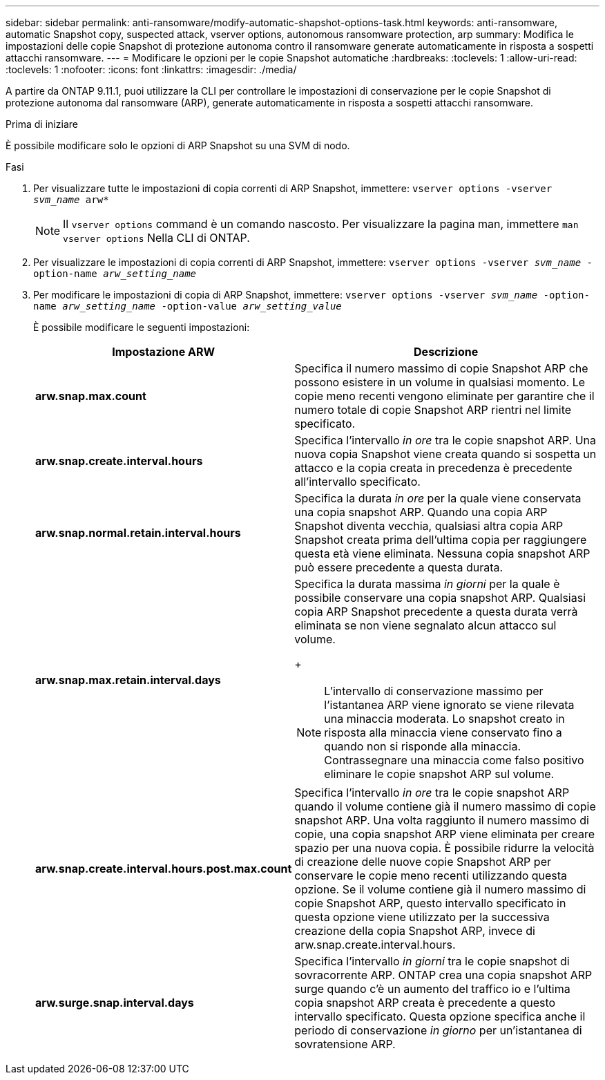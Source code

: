 ---
sidebar: sidebar 
permalink: anti-ransomware/modify-automatic-shapshot-options-task.html 
keywords: anti-ransomware, automatic Snapshot copy, suspected attack, vserver options, autonomous ransomware protection, arp 
summary: Modifica le impostazioni delle copie Snapshot di protezione autonoma contro il ransomware generate automaticamente in risposta a sospetti attacchi ransomware. 
---
= Modificare le opzioni per le copie Snapshot automatiche
:hardbreaks:
:toclevels: 1
:allow-uri-read: 
:toclevels: 1
:nofooter: 
:icons: font
:linkattrs: 
:imagesdir: ./media/


[role="lead"]
A partire da ONTAP 9.11.1, puoi utilizzare la CLI per controllare le impostazioni di conservazione per le copie Snapshot di protezione autonoma dal ransomware (ARP), generate automaticamente in risposta a sospetti attacchi ransomware.

.Prima di iniziare
È possibile modificare solo le opzioni di ARP Snapshot su una SVM di nodo.

.Fasi
. Per visualizzare tutte le impostazioni di copia correnti di ARP Snapshot, immettere:
`vserver options -vserver _svm_name_ arw*`
+

NOTE: Il `vserver options` command è un comando nascosto. Per visualizzare la pagina man, immettere `man vserver options` Nella CLI di ONTAP.

. Per visualizzare le impostazioni di copia correnti di ARP Snapshot, immettere:
`vserver options -vserver _svm_name_ -option-name _arw_setting_name_`
. Per modificare le impostazioni di copia di ARP Snapshot, immettere:
`vserver options -vserver _svm_name_ -option-name _arw_setting_name_ -option-value _arw_setting_value_`
+
È possibile modificare le seguenti impostazioni:

+
[cols="1,3"]
|===
| Impostazione ARW | Descrizione 


| *arw.snap.max.count* | Specifica il numero massimo di copie Snapshot ARP che possono esistere in un volume in qualsiasi momento. Le copie meno recenti vengono eliminate per garantire che il numero totale di copie Snapshot ARP rientri nel limite specificato. 


| *arw.snap.create.interval.hours* | Specifica l'intervallo _in ore_ tra le copie snapshot ARP. Una nuova copia Snapshot viene creata quando si sospetta un attacco e la copia creata in precedenza è precedente all'intervallo specificato. 


| *arw.snap.normal.retain.interval.hours* | Specifica la durata _in ore_ per la quale viene conservata una copia snapshot ARP. Quando una copia ARP Snapshot diventa vecchia, qualsiasi altra copia ARP Snapshot creata prima dell'ultima copia per raggiungere questa età viene eliminata. Nessuna copia snapshot ARP può essere precedente a questa durata. 


| *arw.snap.max.retain.interval.days*  a| 
Specifica la durata massima _in giorni_ per la quale è possibile conservare una copia snapshot ARP. Qualsiasi copia ARP Snapshot precedente a questa durata verrà eliminata se non viene segnalato alcun attacco sul volume.

+


NOTE: L'intervallo di conservazione massimo per l'istantanea ARP viene ignorato se viene rilevata una minaccia moderata. Lo snapshot creato in risposta alla minaccia viene conservato fino a quando non si risponde alla minaccia. Contrassegnare una minaccia come falso positivo eliminare le copie snapshot ARP sul volume.



| *arw.snap.create.interval.hours.post.max.count* | Specifica l'intervallo _in ore_ tra le copie snapshot ARP quando il volume contiene già il numero massimo di copie snapshot ARP. Una volta raggiunto il numero massimo di copie, una copia snapshot ARP viene eliminata per creare spazio per una nuova copia. È possibile ridurre la velocità di creazione delle nuove copie Snapshot ARP per conservare le copie meno recenti utilizzando questa opzione. Se il volume contiene già il numero massimo di copie Snapshot ARP, questo intervallo specificato in questa opzione viene utilizzato per la successiva creazione della copia Snapshot ARP, invece di arw.snap.create.interval.hours. 


| *arw.surge.snap.interval.days* | Specifica l'intervallo _in giorni_ tra le copie snapshot di sovracorrente ARP. ONTAP crea una copia snapshot ARP surge quando c'è un aumento del traffico io e l'ultima copia snapshot ARP creata è precedente a questo intervallo specificato. Questa opzione specifica anche il periodo di conservazione _in giorno_ per un'istantanea di sovratensione ARP. 
|===


